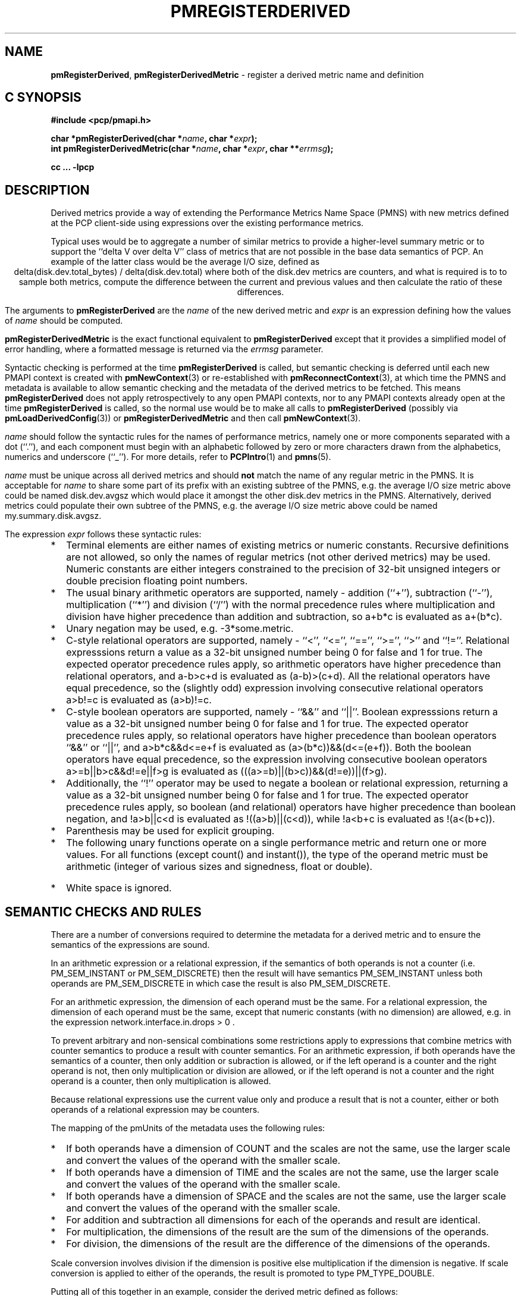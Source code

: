 '\"! tbl | mmdoc
'\"macro stdmacro
.\"
.\" Copyright (c) 2009 Ken McDonell.  All Rights Reserved.
.\" 
.\" This program is free software; you can redistribute it and/or modify it
.\" under the terms of the GNU General Public License as published by the
.\" Free Software Foundation; either version 2 of the License, or (at your
.\" option) any later version.
.\" 
.\" This program is distributed in the hope that it will be useful, but
.\" WITHOUT ANY WARRANTY; without even the implied warranty of MERCHANTABILITY
.\" or FITNESS FOR A PARTICULAR PURPOSE.  See the GNU General Public License
.\" for more details.
.\" 
.\"
.TH PMREGISTERDERIVED 3 "" "Performance Co-Pilot"
.SH NAME
\f3pmRegisterDerived\f1,
\f3pmRegisterDerivedMetric\f1  \- register a derived metric name and definition
.SH "C SYNOPSIS"
.ft 3
#include <pcp/pmapi.h>
.sp
.br
char *pmRegisterDerived(char *\fIname\fP, char *\fIexpr\fP);
.br
int pmRegisterDerivedMetric(char *\fIname\fP, char *\fIexpr\fP, char **\fIerrmsg\fP);
.fi
.sp
cc ... \-lpcp
.ft 1
.SH DESCRIPTION
.PP
Derived metrics provide a way of extending the Performance Metrics
Name Space (PMNS) with new metrics defined at the PCP client-side using
expressions over the existing performance metrics.
.PP
Typical uses would be to aggregate a number of similar metrics to provide
a higher-level summary metric or to support the ``delta V over delta V''
class of metrics that are not possible in the base data semantics of PCP.
An example of the latter class would be the average I/O size, defined
as
.br
.ce
.ft CW
delta(disk.dev.total_bytes) / delta(disk.dev.total)
.ft R
where both of the
.ft CW
disk.dev
.ft R
metrics are counters, and what is required
is to to sample both metrics, compute the difference between the current
and previous values and then calculate the ratio of these differences.
.PP
The arguments to
.B pmRegisterDerived
are the
.I name
of the new derived metric and
.I expr
is an expression defining how the values of
.I name
should be computed.
.PP
.B pmRegisterDerivedMetric
is the exact functional equivalent to
.B pmRegisterDerived
except that it provides a simplified model of error handling, where
a formatted message is returned via the
.I errmsg
parameter.
.PP
Syntactic checking is performed at the time
.B pmRegisterDerived
is called, but semantic checking is deferred until each new PMAPI context
is created with
.BR pmNewContext (3)
or re-established with
.BR pmReconnectContext (3),
at which time the PMNS and metadata is available to
allow semantic checking and the metadata of the derived metrics
to be fetched.
This means
.B pmRegisterDerived
does not apply retrospectively to any open PMAPI contexts, nor
to any PMAPI contexts already open at the time
.B pmRegisterDerived
is called, so the normal
use would be to make all calls to
.B pmRegisterDerived
(possibly via
.BR pmLoadDerivedConfig (3))
or
.B pmRegisterDerivedMetric
and then call
.BR pmNewContext (3).
.PP
.I name
should follow the syntactic rules for the names of performance metrics,
namely one or more components separated with a dot (``.''), and each
component must begin with an alphabetic followed by zero or more characters
drawn from the alphabetics, numerics and underscore (``_'').
For more details, refer to
.BR PCPIntro (1)
and
.BR pmns (5).
.PP
.I name
must be unique across all derived metrics and should
.B not
match the
name of any regular metric in the PMNS.  It is acceptable for
.I name
to share some part of its prefix with an existing subtree of the PMNS,
e.g. the average I/O size metric above could be named
.ft CW
disk.dev.avgsz
.ft R
which would place it amongst the other
.ft CW
disk.dev
.ft R
metrics in the PMNS.
Alternatively, derived metrics could populate their own subtree
of the PMNS,
e.g. the average I/O size metric above could be named
.ft CW
my.summary.disk.avgsz\c
.ft R
\&.
.PP
The expression
.I expr
follows these syntactic rules:
.IP * 2n
Terminal elements are either names of existing metrics or numeric constants.
Recursive definitions are not allowed, so only the names of regular
metrics (not other derived metrics) may be used. Numeric constants are
either integers constrained to the precision of 32-bit unsigned integers
or double precision floating point numbers.
.IP * 2n
The usual binary arithmetic operators are supported, namely \- addition (``+''),
subtraction (``-''), multiplication (``*'') and division (``/'') with
the normal precedence rules where multiplication and division have
higher precedence than addition and subtraction, so
.ft CW
a+b*c
.ft R
is evaluated as
.ft CW
a+(b*c)\c
.ft R
\&.
.IP * 2n
Unary negation may be used, e.g. 
.ft CW
-3*some.metric\c
.ft R
\&.
.IP * 2n
C-style relational operators are supported, namely \- ``<'', ``<='', ``=='',
\&``>='', ``>'' and ``!=''.
Relational expresssions return a value as a 32-bit unsigned number being
0 for false and 1 for true.
The expected operator precedence rules 
apply, so arithmetic operators have higher precedence than relational operators,
and
.ft CW
a-b>c+d
.ft R
is evaluated as
.ft CW
(a-b)>(c+d)\c
.ft R
\&.
All the relational operators have equal precedence, so the (slightly odd)
expression involving consecutive relational operators
.ft CW
a>b!=c
.ft R
is evaluated as
.ft CW
(a>b)!=c\c
.ft R
\&.
.IP * 2n
C-style boolean operators are supported, namely \- ``&&'' and ``||''.
Boolean expresssions return a value as a 32-bit unsigned number being
0 for false and 1 for true.
The expected operator precedence rules 
apply, so relational operators have higher precedence than boolean operators
\&``&&'' or ``||'',
and
.ft CW
a>b*c&&d<=e+f
.ft R
is evaluated as
.ft CW
(a>(b*c))&&(d<=(e+f))\c
.ft R
\&.
Both the boolean operators have equal precedence, so the
expression involving consecutive boolean operators
.ft CW
a>=b||b>c&&d!=e||f>g
.ft R
is evaluated as
.ft CW
(((a>=b)||(b>c))&&(d!=e))||(f>g)\c
.ft R
\&.
.IP * 2n
Additionally, the ``!'' operator may be used to negate a boolean or
relational expression, returning a value as a 32-bit unsigned number being
0 for false and 1 for true.
The expected operator precedence rules
apply, so boolean (and relational) operators have higher precedence
than boolean negation,
and
.ft CW
!a>b||c<d
.ft R
is evaluated as
.ft CW
!((a>b)||(c<d))\c
\&,
while
.ft CW
!a<b+c
.ft R
is evaluated as
.ft CW
!(a<(b+c))\c
.ft R
\&.
.IP * 2n
Parenthesis may be used for explicit grouping.
.IP * 2n
The following unary functions operate on a single performance metric
and return one or more values.
For all functions (except
.ft CW
count()
.ft P
and
.ft CW
instant()\c
.ft R
), the type of the operand metric must be arithmetic 
(integer of various sizes and signedness, float or
double).
.TS
box,center;
cf(R) | cf(R)w(4.5i)
lf(CW) | lf(R).
Function	Value
_
avg(x)	T{
.fi
A singular instance being the average value across all instances for the metric x.
T}
_
count(x)	T{
.fi
A singular instance being the count of the number of instances for the metric x.
T}
_
delta(x)	T{
.fi
Returns the difference in values for the metric x between
one call to
.BR pmFetch (3)
and the next. There is one value in the result
for each instance that appears in both the current and the previous
sample.
T}
_
rate(x)	T{
.fi
Returns the difference in values for the metric x between
one call to
.BR pmFetch (3)
and the next divided by the elapsed time between the calls to
.BR pmFetch (3).
The semantics of the derived metric are based on the semantics of the
operand (x) with the dimension in the
.B time
domain decreased by one and scaling if required in the time utilization case
where the operand is in units of time, and the derived metric is unitless.
This mimics the rate conversion applied to counter metrics by tools
such as
.BR pmval (1),
.BR pmie (1)
and
.BR pmchart (1).
There is one value in the result
for each instance that appears in both the current and the previous
sample.
T}
_
instant(x)	T{
Returns the current value of the metric x, even it has
the semantics of a counter, i.e. PM_SEM_COUNTER.
The semantics of the derived metric are based on the semantics of the
operand (x); if x has semantics PM_SEM_COUNTER, the semantics of
instant(x) is PM_SEM_INSTANT, otherwise the semantics of the derived metric
is the same as the semantics of the metric x.
.fi
T}
_
max(x)	T{
.fi
A singular instance being the maximum value across all instances for the metric x.
T}
_
min(x)	T{
.fi
A singular instance being the minimum value across all instances for the metric x.
T}
_
sum(x)	T{
.fi
A singular instance being the sum of the values across all instances for the metric x.
T}
.TE
.IP * 2n
White space is ignored.
.SH "SEMANTIC CHECKS AND RULES"
.PP
There are a number of conversions required to determine the
metadata for a derived metric and to ensure the semantics of
the expressions are sound.
.PP
In an arithmetic expression or a relational expression, if the semantics of both operands is not
a counter (i.e. PM_SEM_INSTANT or PM_SEM_DISCRETE) then the result
will have semantics PM_SEM_INSTANT unless both operands are
PM_SEM_DISCRETE in which case the result is also PM_SEM_DISCRETE.
.PP
For an arithmetic expression, the dimension of each operand must be the same.
For a relational expression, the dimension of each operand must be the same,
except that numeric constants (with no dimension) are allowed, e.g. in the expression
.ft CW
network.interface.in.drops > 0
.ft R
\&.
.PP
To prevent arbitrary and non-sensical combinations
some restrictions apply to expressions that combine metrics with
counter semantics to produce a result with counter semantics.
For an arithmetic expression, if both operands have the semantics of
a counter, then only addition or subraction is allowed, or if the
left operand is a counter and the right operand is not, then only
multiplication or division are allowed, or if the left operand is
not a counter and the right operand is a counter, then only multiplication
is allowed.
.PP
Because relational expressions use the current value only and produce
a result that is not a counter, either or both operands of a relational expression
may be counters.
.PP
The mapping of the pmUnits of the metadata uses the following rules:
.IP * 2n
If both operands have a dimension of COUNT and the scales are not
the same, use the larger scale and convert the values of the operand
with the smaller scale.
.IP * 2n
If both operands have a dimension of TIME and the scales are not
the same, use the larger scale and convert the values of the operand
with the smaller scale.
.IP * 2n
If both operands have a dimension of SPACE and the scales are not
the same, use the larger scale and convert the values of the operand
with the smaller scale.
.IP * 2n
For addition and subtraction all dimensions for each of the operands
and result are identical.
.IP * 2n
For multiplication, the dimensions of the result are the sum of the
dimensions of the operands.
.IP * 2n
For division, the dimensions of the result are the difference of the
dimensions of the operands.
.PP
Scale conversion involves division if the dimension is positive else
multiplication if the dimension is negative. If scale conversion is
applied to either of the operands, the result is promoted to type
PM_TYPE_DOUBLE.
.PP
Putting all of this together in an example, consider the derived
metric defined as follows:
.br
.ad c
.ft CW
x = network.interface.speed - delta(network.interface.in.bytes) / delta(sample.milliseconds)
.ft R
.br
.ad l
The type, dimension and scale settings would propagate up the expression
tree as follows.
.TS
box,center;
cf(R) | cf(R) | cf(R) | cf(R)
lf(CW) | lf(CW) | lf(R) | lf(R).
Expression	Type	T{
.fi
Dimension & Scale
T}	T{
.fi
Scale Factor(s)
T}
_
sample.milliseconds	DOUBLE	millisec
delta(...)	DOUBLE	millisec
network...bytes	U64	byte
delta(...)	U64	byte
delta(...) / delta(...)	DOUBLE	byte/millisec	T{
.fi
/1048576 and *1000
T}
network...speed	FLOAT	Mbyte/sec
x	DOUBLE	Mbyte/sec
.TE
.PP
Because semantic checking cannot be done at the time
.B pmRegisterDerived
is called, errors found during semantic checking (when
any subsequent calls to
.B pmNewContext (3)
or
.B pmReconnectContext (3)
succeed) are reported using
.BR pmprintf (3).
These include:
.TP
Error: derived metric <name1>: operand: <name2>: <reason>
There was a problem calling
.BR pmLookupName (3)
to identify the operand metric <name2> used in the definition
of the derived metric <name1>.
.TP
Error: derived metric <name1>: operand (<name2> [<pmid2>]): <reason>
There was a problem calling
.BR pmLookupDesc (3)
to identify the operand metric <name2> with PMID <pmid2>
used in the definition of the derived metric <name1>.
.TP
Semantic error: derived metric <name>: <operand> <op> <operand>: Illegal operator for counters
If both operands have the semantics of counter, only addition or subtraction
make sense, so multiplication and division are not allowed.
.TP
Semantic error: derived metric <name>: <operand> <op> <operand>: Illegal operator for counter and non-counter
Only multiplication or division are allowed if the left operand has the
semantics of a counter and the right operand is
.B not
a counter.
.TP
Semantic error: derived metric <name>: <operand> <op> <operand>: Illegal operator for non-counter and counter
Only multiplication is allowed if the right operand has the
semantics of a counter and the left operand is
.B not
a counter.
.TP
Semantic error: derived metric <name>: <operand> <op> <operand>: Non-arithmetic type for <left-or-right> operand
The binary arithmetic operators are only allowed with operands with an
arithmetic type (integer of various sizes and signedness, float or
double).
.TP
Semantic error: derived metric <name>: <function>(<operand>): Non-arithmetic operand for function
The unary functions are only defined if the operand has arithmetic type.
.TP
Semantic error: derived metric <name>: Incorrect time dimension for operand
Rate conversion using the
.BR rate ()
function is only possible for operand metrics with a Time dimension of 0 or 1
(see
.BR pmLookupDesc (3)).
If the operand metric's Time dimension is 0, then
the derived metrics has a value "per second" (Time dimension of \-1). 
If the operand metric's Time dimension is 1, then
the derived metrics has a value of time utilization (Time dimension of 0).
.SH "EXPRESSION EVALUATION"
For the binary arithmetic operators,
if either operand must be scaled (e.g. convert bytes to Kbytes) then the
result is promoted to PM_TYPE_DOUBLE.
Otherwise the type of the result is determined
by the types of the operands, as per the following table which is evaluated
from top to bottom until a match is found.
.TS
box,center;
cf(R) | cf(R) | cf(R)
lf(R) | lf(R) | lf(R).
Operand Types	Operator	Result Type
_
either is PM_TYPE_DOUBLE	any	PM_TYPE_DOUBLE
_
any	division	PM_TYPE_DOUBLE
_
either is PM_TYPE_FLOAT	any	PM_TYPE_FLOAT
_
either is PM_TYPE_U64	any	PM_TYPE_U64
_
either is PM_TYPE_64	any	PM_TYPE_64
_
either is PM_TYPE_U32	any	PM_TYPE_U32
_
T{
.fi
otherwise (both are PM_TYPE_32)
T}	any	PM_TYPE_32
.TE
.SH CAVEATS
.PP
Derived metrics are not available when using
.BR pmFetchArchive (3)
as this routine does not use a target list of PMIDs that could be
remapped (as is done for
.BR pmFetch (3)).
.PP
There is no
.B pmUnregisterDerived
method, so once registered a derived metric persists for the life
of the application.
.SH DIAGNOSTICS
.PP
On success,
.B pmRegisterDerived
returns NULL.
.PP
If a syntactic error is found at the time of registration, the
value returned by
.B pmRegisterDerived
is a pointer into
.I expr
indicating
.B where
the error was found.  To identify
.B what
the error was, the application should call
.BR pmDerivedErrStr (3)
to retrieve the corresponding parser error message.
.PP
.B pmRegisterDerivedMetric
returns 0 and
.I errmsg
is undefined if the parsing is successful.
.PP
If the given
.I expr
does not conform to the required syntax
.B pmRegisterDerivedMetric
returns \-1 and a dynamically allocated error message string in
.IR errmsg .
The error message is terminated with a newline
and includes both the input
.I name
and
.IR expr ,
along with an indicator of the position at which the
error was detected.
e.g.
.br
.in +1i
Error: pmRegisterDerivedMetric("my.disk.rates", ...) syntax error
.br
.CW "\&4rat(disk.dev.read)"
.br
.CW "\&    ^"
.in -1i
.PP
The position indicator line may be followed by an additional
diagnostic line describing the nature of the error, when available.
.PP
In the case of an error, the caller is responsible for calling
.BR free (3)
to release the space allocated for
.IR errmsg .
.SH SEE ALSO
.BR PCPIntro (1),
.BR free (3),
.BR PMAPI (3),
.BR pmDerivedErrStr (3),
.BR pmFetch (3),
.BR pmLoadDerivedConfig (3),
.BR pmNewContext (3),
.BR pmprintf (3)
and
.BR pmReconnectContext (3).
